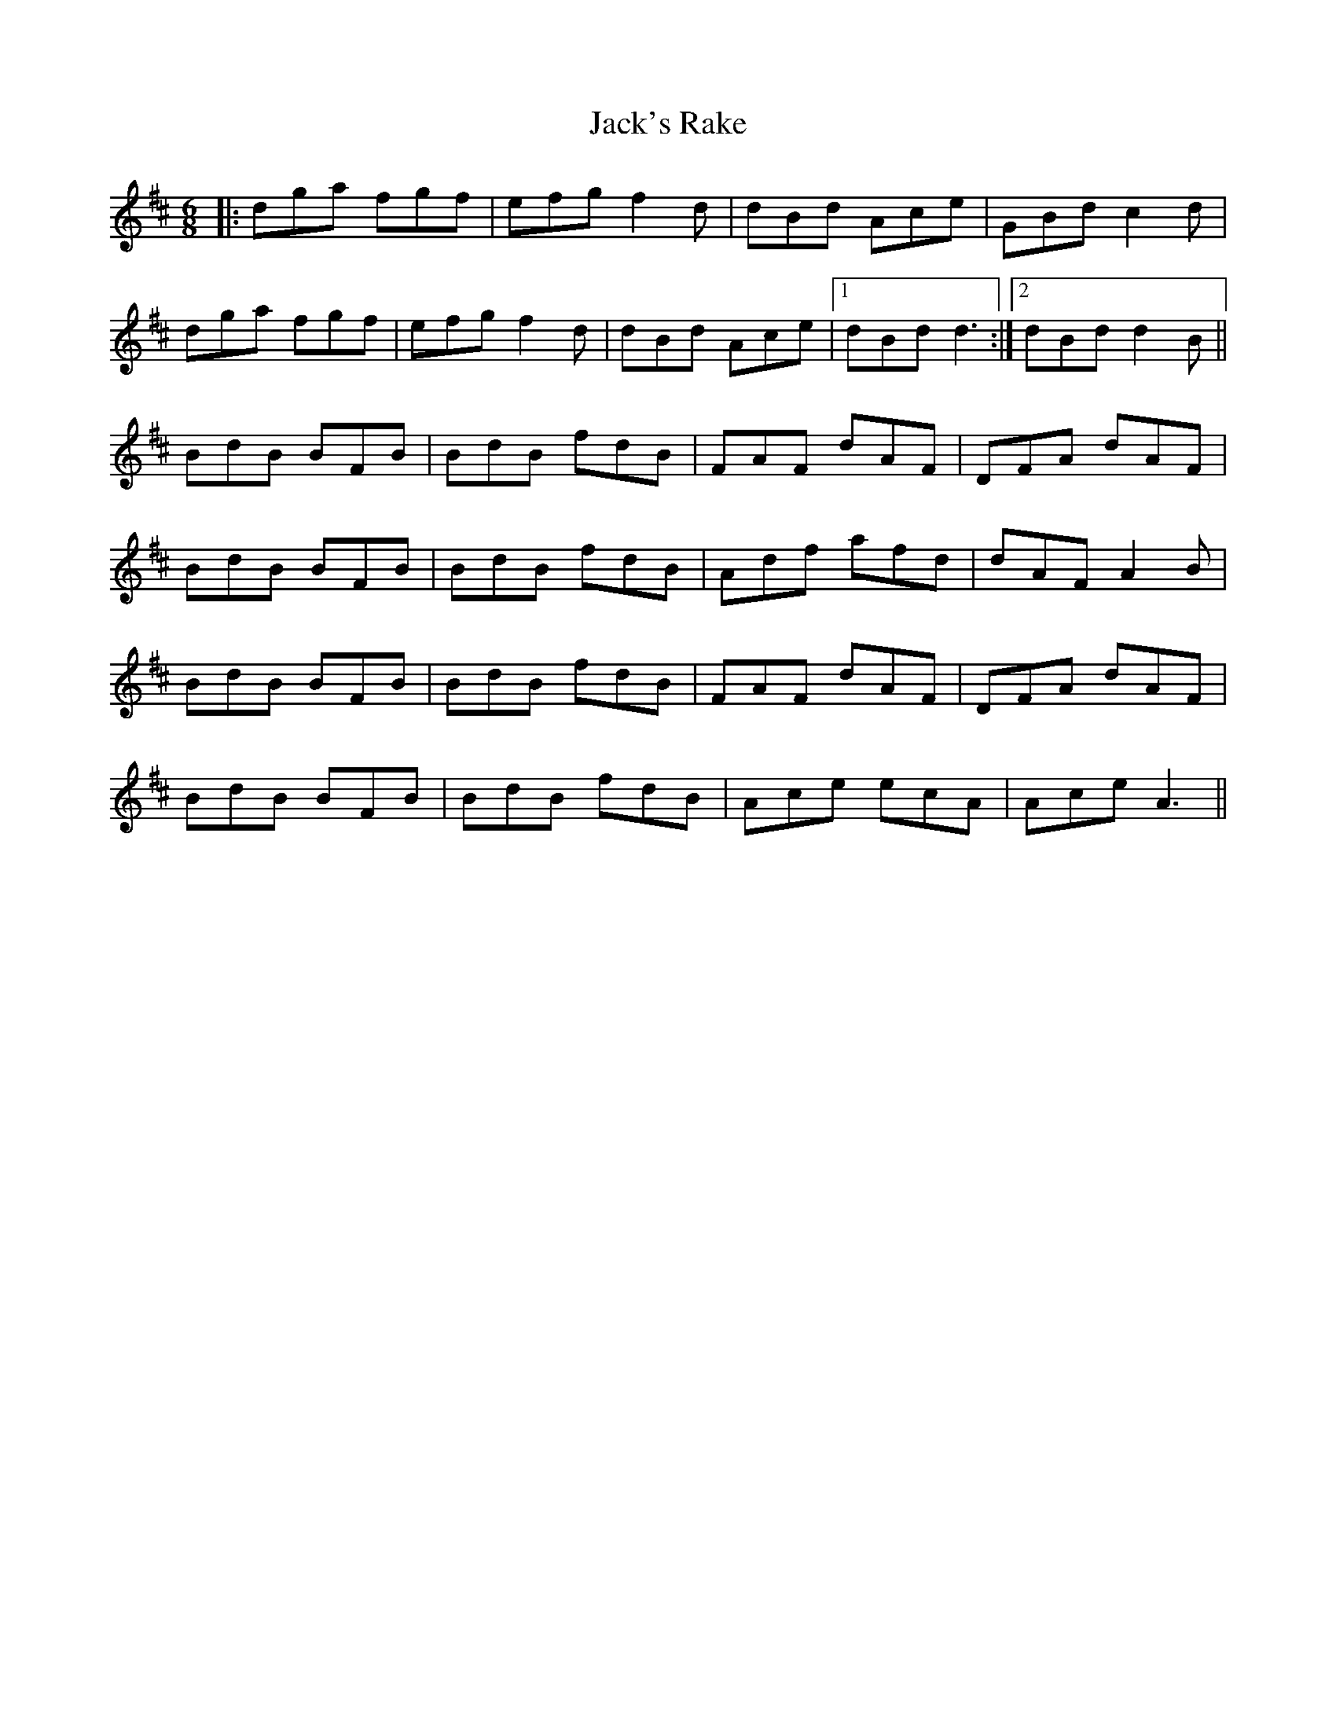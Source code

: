 X: 19372
T: Jack's Rake
R: jig
M: 6/8
K: Dmajor
|:dga fgf|efg f2 d|dBd Ace|GBd c2 d|
dga fgf|efg f2 d|dBd Ace|1 dBd d3:|2 dBd d2 B||
BdB BFB|BdB fdB|FAF dAF|DFA dAF|
BdB BFB|BdB fdB|Adf afd|dAF A2 B|
BdB BFB|BdB fdB|FAF dAF|DFA dAF|
BdB BFB|BdB fdB|Ace ecA|Ace A3||

